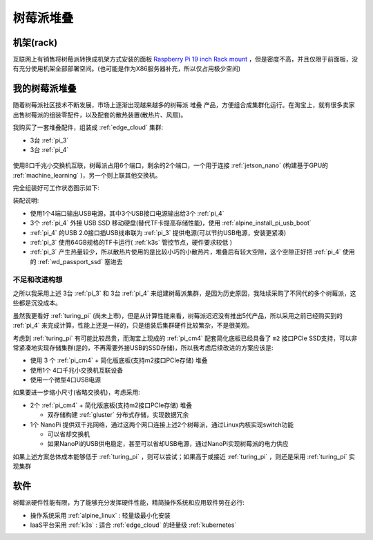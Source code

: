 .. _pi_stack:

================
树莓派堆叠
================

机架(rack)
==================

互联网上有销售将树莓派转换成机架方式安装的面板 `Raspberry Pi 19 inch Rack mount <https://www.myelectronics.nl/us/raspberry-pi-19-inch-rack-mount/>`_ ，但是密度不高，并且仅限于前面板，没有充分使用机架全部部署空间。(也可能是作为X86服务器补充，所以仅占用极少空间)

我的树莓派堆叠
=================

随着树莓派社区技术不断发展，市场上逐渐出现越来越多的树莓派 ``堆叠`` 产品，方便组合成集群化运行。在淘宝上，就有很多卖家出售树莓派的组装零配件，以及配套的散热装置(散热片、风扇)。

我购买了一套堆叠配件，组装成 :ref:`edge_cloud` 集群:

- 3台 :ref:`pi_3`
- 3台 :ref:`pi_4`

.. figure:: ../../_static/raspberry_pi/pi_cluster/edge_cloud_pi.jpg
   :scale: 60

使用8口千兆小交换机互联，树莓派占用6个端口，剩余的2个端口，一个用于连接 :ref:`jetson_nano` (构建基于GPU的 :ref:`machine_learning` )，另一个则上联其他交换机。

完全组装好可工作状态图示如下:

装配说明:

- 使用1个4端口输出USB电源，其中3个USB接口电源输出给3个 :ref:`pi_4`
- 3个 :ref:`pi_4` 外接 USB SSD 移动硬盘(替代TF卡提高存储性能)，使用 :ref:`alpine_install_pi_usb_boot`
- :ref:`pi_4` 的USB 2.0接口插USB线串联为 :ref:`pi_3` 提供电源(可以节约USB电源，安装更紧凑)
- :ref:`pi_3` 使用64GB规格的TF卡运行( :ref:`k3s` 管控节点，硬件要求较低 )
- :ref:`pi_3` 产生热量较少，所以散热片使用的是比较小巧的小散热片，堆叠后有较大空隙，这个空隙正好把 :ref:`pi_4` 使用的 :ref:`wd_passport_ssd` 塞进去

不足和改进构想
-----------------

之所以我采用上述 3台 :ref:`pi_3` 和 3台 :ref:`pi_4` 来组建树莓派集群，是因为历史原因，我陆续采购了不同代的多个树莓派，这些都是沉没成本。

虽然我更看好 :ref:`turing_pi` (尚未上市)，但是从计算性能来看，树莓派迟迟没有推出5代产品，所以采用之前已经购买到的 :ref:`pi_4` 来完成计算，性能上还是一样的，只是组装后集群硬件比较繁杂，不是很美观。

考虑到 :ref:`turing_pi` 有可能比较昂贵，而淘宝上现成的 :ref:`pi_cm4` 配套简化底板已经具备了 ``m2`` 接口PCIe SSD支持，可以非常紧凑地实现存储集群(是的，不再需要外接USB的SSD存储)，所以我考虑后续改进的方案应该是:

- 使用 3 个 :ref:`pi_cm4` + 简化版底板(支持m2接口PCIe存储) 堆叠
- 使用1个 4口千兆小交换机互联设备
- 使用一个微型4口USB电源

如果要进一步缩小尺寸(省略交换机)，考虑采用:

- 2个 :ref:`pi_cm4` + 简化版底板(支持m2接口PCIe存储) 堆叠

  - 双存储构建 :ref:`gluster` 分布式存储，实现数据冗余

- 1个 NanoPi 提供双千兆网络，通过这两个网口连接上述2个树莓派，通过Linux内核实现switch功能
  
  - 可以省却交换机
  - 如果NanoPi的USB供电稳定，甚至可以省却USB电源，通过NanoPi实现树莓派的电力供应

如果上述方案总体成本能够低于 :ref:`turing_pi` ，则可以尝试；如果高于或接近 :ref:`turing_pi` ，则还是采用 :ref:`turing_pi` 实现集群

软件
=========

树莓派硬件性能有限，为了能够充分发挥硬件性能，精简操作系统和应用软件势在必行:

- 操作系统采用 :ref:`alpine_linux` : 轻量级最小化安装
- IaaS平台采用 :ref:`k3s` : 适合 :ref:`edge_cloud` 的轻量级 :ref:`kubernetes`


